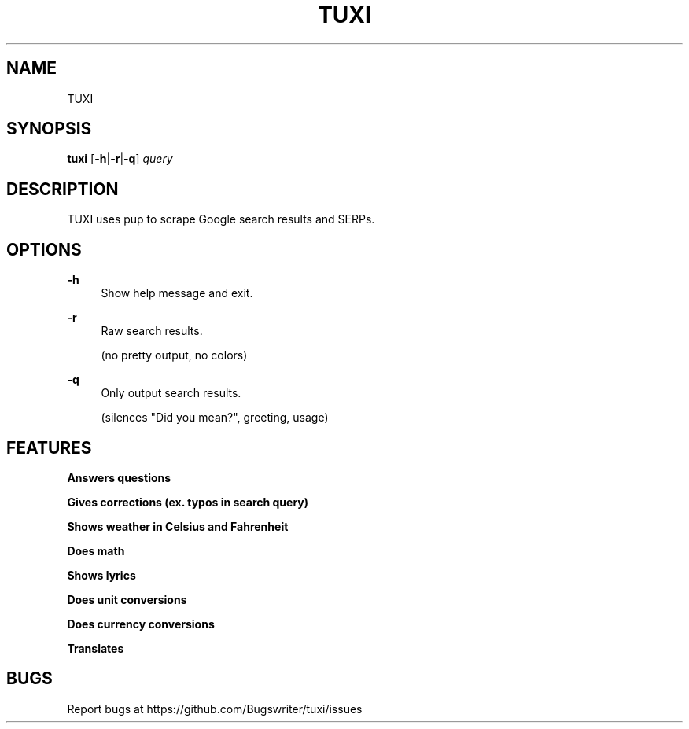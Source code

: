 .TH TUXI 1
.SH NAME
TUXI
.SH SYNOPSIS
\fBtuxi\fR [\fB\-h\fR|\fB\-r\fR|\fB\-q\fR] \fIquery
.SH DESCRIPTION
TUXI uses pup to scrape Google search results and SERPs. 
.SH OPTIONS
.PP
\fB\-h\fR
.RS 4
Show help message and exit.
.RE
.PP
\fB\-r\fR
.RS 4
Raw search results.
.P
(no pretty output, no colors)
.RE
.PP
\fB\-q\fR
.RS 4
Only output search results.
.P
(silences "Did you mean?", greeting, usage)

.SH FEATURES
.B Answers questions
.PP
.B Gives corrections (ex. typos in search query)
.PP
.B Shows weather in Celsius and Fahrenheit
.PP
.B Does math
.PP
.B Shows lyrics
.PP
.B Does unit conversions
.PP
.B Does currency conversions
.PP
.B Translates

.SH BUGS
Report bugs at https://github.com/Bugswriter/tuxi/issues
